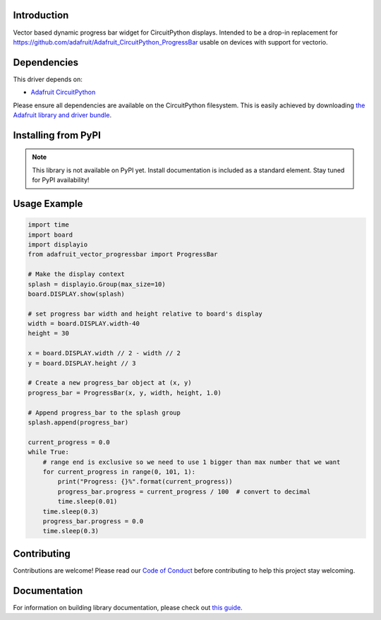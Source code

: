 Introduction
============

.. image:: https://readthedocs.org/projects/adafruit-circuitpython-vectorprogressbar/badge/?version=latest
    :target: https://circuitpython.readthedocs.io/projects/vectorprogressbar/en/latest/
    :alt: Documentation Status

.. image:: https://img.shields.io/discord/327254708534116352.svg
    :target: https://adafru.it/discord
    :alt: Discord

.. image:: https://github.com/adafruit/Adafruit_CircuitPython_VectorProgressBar/workflows/Build%20CI/badge.svg
    :target: https://github.com/adafruit/Adafruit_CircuitPython_VectorProgressBar/actions
    :alt: Build Status

.. image:: https://img.shields.io/badge/code%20style-black-000000.svg
    :target: https://github.com/psf/black
    :alt: Code Style: Black

Vector based dynamic progress bar widget for CircuitPython displays. Intended to be a drop-in replacement for https://github.com/adafruit/Adafruit_CircuitPython_ProgressBar usable on devices with support for vectorio.


Dependencies
=============
This driver depends on:

* `Adafruit CircuitPython <https://github.com/adafruit/circuitpython>`_

Please ensure all dependencies are available on the CircuitPython filesystem.
This is easily achieved by downloading
`the Adafruit library and driver bundle <https://circuitpython.org/libraries>`_.

Installing from PyPI
=====================
.. note:: This library is not available on PyPI yet. Install documentation is included
   as a standard element. Stay tuned for PyPI availability!

Usage Example
=============

.. code:: python

    import time
    import board
    import displayio
    from adafruit_vector_progressbar import ProgressBar

    # Make the display context
    splash = displayio.Group(max_size=10)
    board.DISPLAY.show(splash)

    # set progress bar width and height relative to board's display
    width = board.DISPLAY.width-40
    height = 30

    x = board.DISPLAY.width // 2 - width // 2
    y = board.DISPLAY.height // 3

    # Create a new progress_bar object at (x, y)
    progress_bar = ProgressBar(x, y, width, height, 1.0)

    # Append progress_bar to the splash group
    splash.append(progress_bar)

    current_progress = 0.0
    while True:
        # range end is exclusive so we need to use 1 bigger than max number that we want
        for current_progress in range(0, 101, 1):
            print("Progress: {}%".format(current_progress))
            progress_bar.progress = current_progress / 100  # convert to decimal
            time.sleep(0.01)
        time.sleep(0.3)
        progress_bar.progress = 0.0
        time.sleep(0.3)

Contributing
============

Contributions are welcome! Please read our `Code of Conduct
<https://github.com/adafruit/Adafruit_CircuitPython_VectorProgressBar/blob/master/CODE_OF_CONDUCT.md>`_
before contributing to help this project stay welcoming.

Documentation
=============

For information on building library documentation, please check out `this guide <https://learn.adafruit.com/creating-and-sharing-a-circuitpython-library/sharing-our-docs-on-readthedocs#sphinx-5-1>`_.
